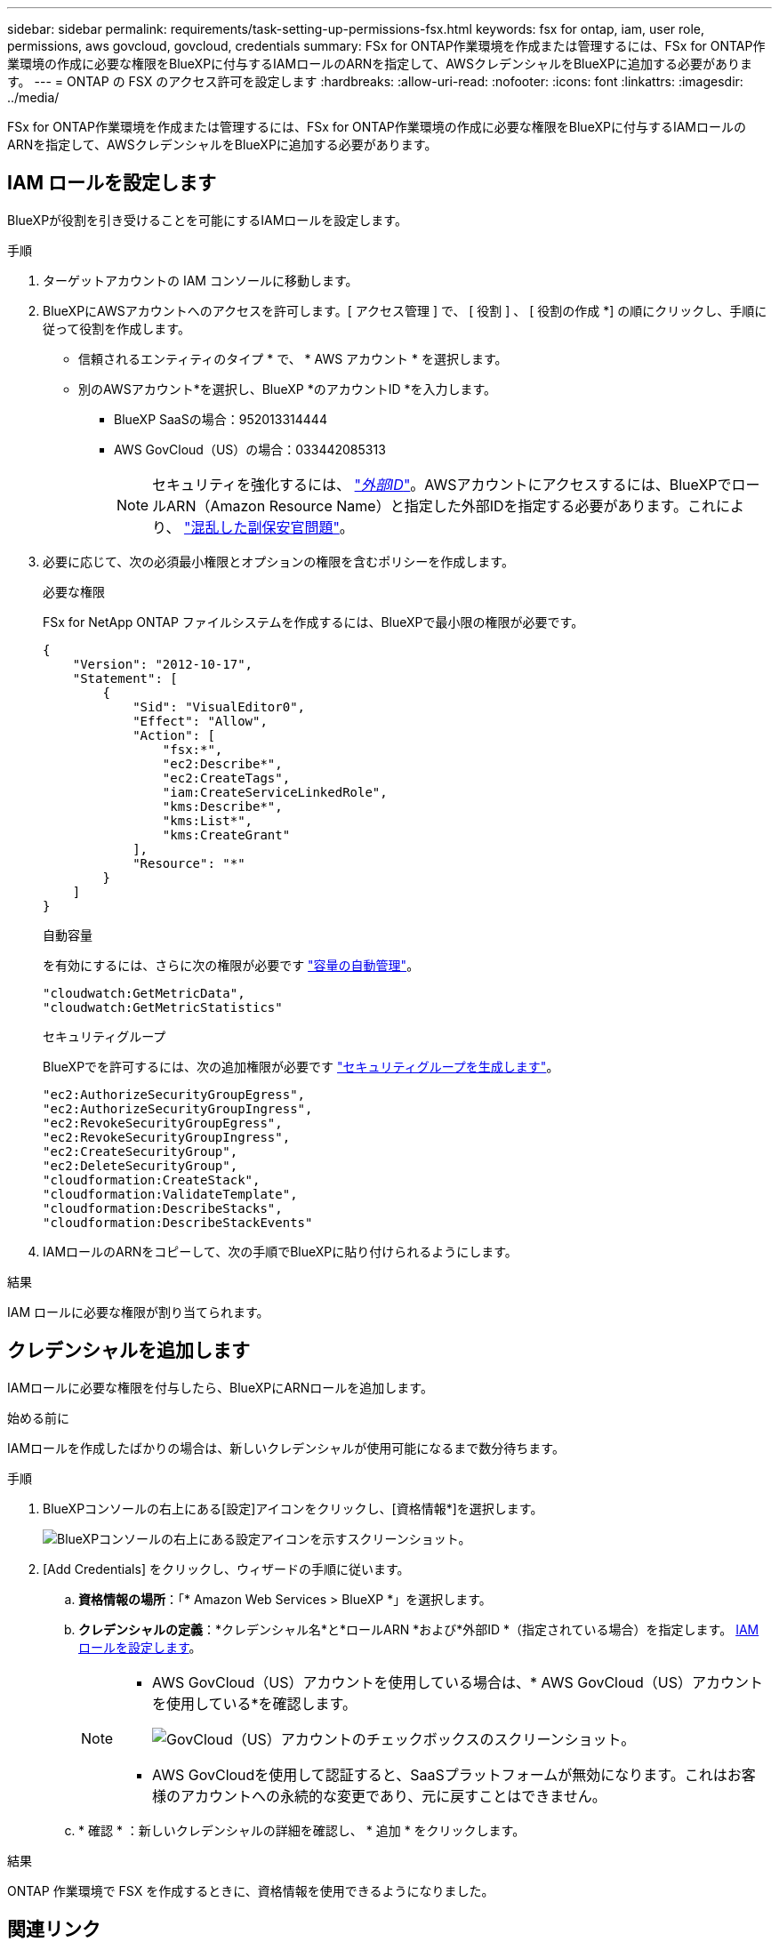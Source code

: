 ---
sidebar: sidebar 
permalink: requirements/task-setting-up-permissions-fsx.html 
keywords: fsx for ontap, iam, user role, permissions, aws govcloud, govcloud, credentials 
summary: FSx for ONTAP作業環境を作成または管理するには、FSx for ONTAP作業環境の作成に必要な権限をBlueXPに付与するIAMロールのARNを指定して、AWSクレデンシャルをBlueXPに追加する必要があります。 
---
= ONTAP の FSX のアクセス許可を設定します
:hardbreaks:
:allow-uri-read: 
:nofooter: 
:icons: font
:linkattrs: 
:imagesdir: ../media/


[role="lead"]
FSx for ONTAP作業環境を作成または管理するには、FSx for ONTAP作業環境の作成に必要な権限をBlueXPに付与するIAMロールのARNを指定して、AWSクレデンシャルをBlueXPに追加する必要があります。



== IAM ロールを設定します

BlueXPが役割を引き受けることを可能にするIAMロールを設定します。

.手順
. ターゲットアカウントの IAM コンソールに移動します。
. BlueXPにAWSアカウントへのアクセスを許可します。[ アクセス管理 ] で、 [ 役割 ] 、 [ 役割の作成 *] の順にクリックし、手順に従って役割を作成します。
+
** 信頼されるエンティティのタイプ * で、 * AWS アカウント * を選択します。
** 別のAWSアカウント*を選択し、BlueXP *のアカウントID *を入力します。
+
*** BlueXP SaaSの場合：952013314444
*** AWS GovCloud（US）の場合：033442085313
+

NOTE: セキュリティを強化するには、 link:https://docs.aws.amazon.com/IAM/latest/UserGuide/id_roles_create_for-user_externalid.html["_外部ID_"^]。AWSアカウントにアクセスするには、BlueXPでロールARN（Amazon Resource Name）と指定した外部IDを指定する必要があります。これにより、 link:https://docs.aws.amazon.com/IAM/latest/UserGuide/confused-deputy.html["混乱した副保安官問題"^]。





. 必要に応じて、次の必須最小権限とオプションの権限を含むポリシーを作成します。
+
[role="tabbed-block"]
====
.必要な権限
--
FSx for NetApp ONTAP ファイルシステムを作成するには、BlueXPで最小限の権限が必要です。

[source, json]
----
{
    "Version": "2012-10-17",
    "Statement": [
        {
            "Sid": "VisualEditor0",
            "Effect": "Allow",
            "Action": [
                "fsx:*",
                "ec2:Describe*",
                "ec2:CreateTags",
                "iam:CreateServiceLinkedRole",
                "kms:Describe*",
                "kms:List*",
                "kms:CreateGrant"
            ],
            "Resource": "*"
        }
    ]
}
----
--
.自動容量
--
を有効にするには、さらに次の権限が必要です link:../use/task-manage-working-environment.html["容量の自動管理"]。

[source, json]
----
"cloudwatch:GetMetricData",
"cloudwatch:GetMetricStatistics"
----
--
.セキュリティグループ
--
BlueXPでを許可するには、次の追加権限が必要です link:../use/task-creating-fsx-working-environment.html["セキュリティグループを生成します"]。

[source, json]
----
"ec2:AuthorizeSecurityGroupEgress",
"ec2:AuthorizeSecurityGroupIngress",
"ec2:RevokeSecurityGroupEgress",
"ec2:RevokeSecurityGroupIngress",
"ec2:CreateSecurityGroup",
"ec2:DeleteSecurityGroup",
"cloudformation:CreateStack",
"cloudformation:ValidateTemplate",
"cloudformation:DescribeStacks",
"cloudformation:DescribeStackEvents"
----
--
====
. IAMロールのARNをコピーして、次の手順でBlueXPに貼り付けられるようにします。


.結果
IAM ロールに必要な権限が割り当てられます。



== クレデンシャルを追加します

IAMロールに必要な権限を付与したら、BlueXPにARNロールを追加します。

.始める前に
IAMロールを作成したばかりの場合は、新しいクレデンシャルが使用可能になるまで数分待ちます。

.手順
. BlueXPコンソールの右上にある[設定]アイコンをクリックし、[資格情報*]を選択します。
+
image:screenshot_settings_icon.gif["BlueXPコンソールの右上にある設定アイコンを示すスクリーンショット。"]

. [Add Credentials] をクリックし、ウィザードの手順に従います。
+
.. *資格情報の場所*：「* Amazon Web Services > BlueXP *」を選択します。
.. *クレデンシャルの定義*：*クレデンシャル名*と*ロールARN *および*外部ID *（指定されている場合）を指定します。 <<IAM ロールを設定します>>。
+
[NOTE]
====
*** AWS GovCloud（US）アカウントを使用している場合は、* AWS GovCloud（US）アカウントを使用している*を確認します。
+
image:screenshot-govcloud-checkbox.png["GovCloud（US）アカウントのチェックボックスのスクリーンショット。"]

*** AWS GovCloudを使用して認証すると、SaaSプラットフォームが無効になります。これはお客様のアカウントへの永続的な変更であり、元に戻すことはできません。


====
.. * 確認 * ：新しいクレデンシャルの詳細を確認し、 * 追加 * をクリックします。




.結果
ONTAP 作業環境で FSX を作成するときに、資格情報を使用できるようになりました。



== 関連リンク

* https://docs.netapp.com/us-en/bluexp-setup-admin/concept-accounts-aws.html["AWS のクレデンシャルと権限"^]
* https://docs.netapp.com/us-en/bluexp-setup-admin/task-adding-aws-accounts.html["BlueXP用のAWS資格情報の管理"^]

